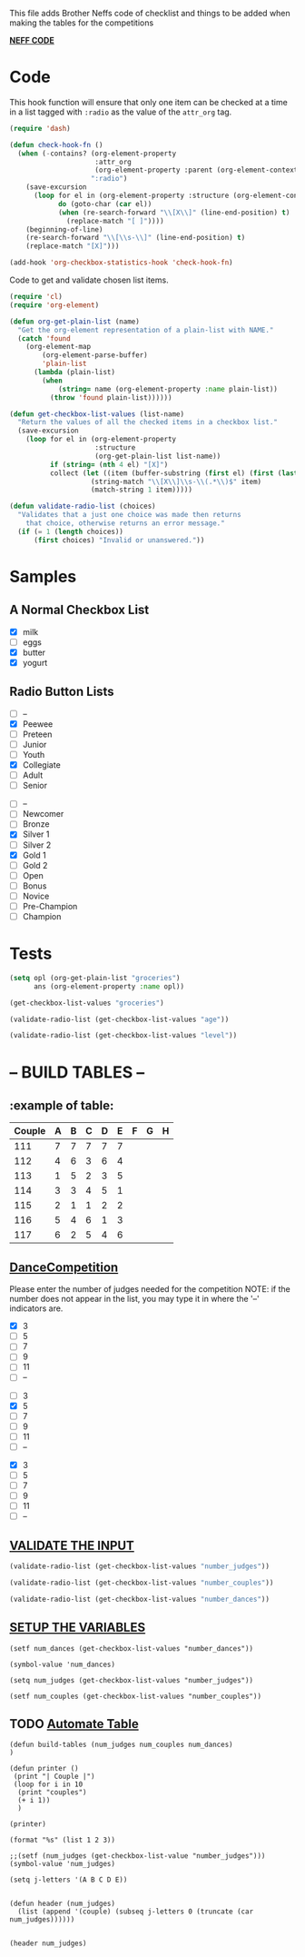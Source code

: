  This file adds Brother Neffs code of checklist and things to be added when making the tables for the competitions


_*NEFF CODE*_ 
* Code
  This hook function will ensure that only one item can be checked at a time
  in a list tagged with =:radio= as the value of the =attr_org= tag.
#+begin_src emacs-lisp :results silent
  (require 'dash)

  (defun check-hook-fn ()
    (when (-contains? (org-element-property
                       :attr_org
                       (org-element-property :parent (org-element-context)))
                      ":radio")
      (save-excursion
        (loop for el in (org-element-property :structure (org-element-context))
              do (goto-char (car el))
              (when (re-search-forward "\\[X\\]" (line-end-position) t)
                (replace-match "[ ]"))))
      (beginning-of-line)
      (re-search-forward "\\[\\s-\\]" (line-end-position) t)
      (replace-match "[X]")))

  (add-hook 'org-checkbox-statistics-hook 'check-hook-fn)
#+end_src

  Code to get and validate chosen list items.
#+begin_src emacs-lisp :results silent
  (require 'cl)
  (require 'org-element)

  (defun org-get-plain-list (name)
    "Get the org-element representation of a plain-list with NAME."
    (catch 'found
      (org-element-map
          (org-element-parse-buffer)
          'plain-list
        (lambda (plain-list)
          (when
              (string= name (org-element-property :name plain-list))
            (throw 'found plain-list))))))

  (defun get-checkbox-list-values (list-name)
    "Return the values of all the checked items in a checkbox list."
    (save-excursion
      (loop for el in (org-element-property
                       :structure
                       (org-get-plain-list list-name))
            if (string= (nth 4 el) "[X]")
            collect (let ((item (buffer-substring (first el) (first (last el)))))
                      (string-match "\\[X\\]\\s-\\(.*\\)$" item)
                      (match-string 1 item)))))

  (defun validate-radio-list (choices)
    "Validates that a just one choice was made then returns
      that choice, otherwise returns an error message."
    (if (= 1 (length choices))
        (first choices) "Invalid or unanswered."))
#+end_src

* Samples
** A Normal Checkbox List
#+name: groceries
  - [X] milk
  - [ ] eggs
  - [X] butter
  - [X] yogurt

** Radio Button Lists
#+attr_org: :radio
#+name: age
  - [ ] --
  - [X] Peewee
  - [ ] Preteen
  - [ ] Junior
  - [ ] Youth
  - [X] Collegiate
  - [ ] Adult
  - [ ] Senior

#+attr_org: :radio
#+name: level
  - [ ] --
  - [ ] Newcomer
  - [ ] Bronze
  - [X] Silver 1
  - [ ] Silver 2
  - [X] Gold 1
  - [ ] Gold 2
  - [ ] Open
  - [ ] Bonus
  - [ ] Novice
  - [ ] Pre-Champion
  - [ ] Champion

* Tests
#+BEGIN_SRC emacs-lisp :results raw
  (setq opl (org-get-plain-list "groceries")
        ans (org-element-property :name opl))
#+END_SRC

#+RESULTS:
groceries
groceries

#+BEGIN_SRC emacs-lisp :results raw
  (get-checkbox-list-values "groceries")
#+END_SRC

#+RESULTS:
(milk butter yogurt)
(milk butter)

#+BEGIN_SRC emacs-lisp :results raw
  (validate-radio-list (get-checkbox-list-values "age"))
#+END_SRC

#+RESULTS:
Invalid or unanswered.
Collegiate

#+BEGIN_SRC emacs-lisp :results raw
  (validate-radio-list (get-checkbox-list-values "level"))
#+END_SRC

#+RESULTS:
Invalid or unanswered.
Gold 1



* -- *BUILD TABLES* --



** :example of table: 
  | Couple | 	A | 	B | 	C | 	D | 	E | 	F | 	G | 	H |
  |--------+-----+-----+-----+-----+-----+-----+-----+-----|
  |    111 |   7 |   7 |   7 |   7 |   7 |     |     |     |
  |    112 |   4 |   6 |   3 |   6 |   4 |     |     |     |
  |    113 |   1 |   5 |   2 |   3 |   5 |     |     |     |
  |    114 |   3 |   3 |   4 |   5 |   1 |     |     |     |
  |    115 |   2 |   1 |   1 |   2 |   2 |     |     |     |
  |    116 |   5 |   4 |   6 |   1 |   3 |     |     |     |
  |    117 |   6 |   2 |   5 |   4 |   6 |     |     |     |


**  _*DanceCompetition*_

Please enter the number of judges needed for the competition
NOTE: if the number does not appear in the list, you may type it in 
      where the '--' indicators are.

#+attr_org: :radio
#+name: number_judges
  - [X] 3
  - [ ] 5
  - [ ] 7
  - [ ] 9
  - [ ] 11
  - [ ] --

#+attr_org: :radio
#+name: number_couples
  - [ ] 3
  - [X] 5
  - [ ] 7
  - [ ] 9
  - [ ] 11
  - [ ] --

#+attr_org: :radiod
#+name: number_dances
  - [X] 3
  - [ ] 5
  - [ ] 7
  - [ ] 9
  - [ ] 11
  - [ ] --

**  _VALIDATE THE INPUT_ 
#+BEGIN_SRC emacs-lisp
  (validate-radio-list (get-checkbox-list-values "number_judges"))
#+END_SRC

#+RESULTS:
: 3
 
#+BEGIN_SRC emacs-lisp
  (validate-radio-list (get-checkbox-list-values "number_couples"))
#+END_SRC

#+RESULTS:
: 5

#+BEGIN_SRC emacs-lisp
  (validate-radio-list (get-checkbox-list-values "number_dances"))
#+END_SRC

#+RESULTS:
: 3


** _SETUP THE VARIABLES_
#+BEGIN_SRC elisp :results silent
(setf num_dances (get-checkbox-list-values "number_dances"))
#+END_SRC

#+RESULTS:
| 3 |

#+BEGIN_SRC elisp :return value 
(symbol-value 'num_dances)
#+END_SRC   

#+RESULTS:
| 3 |

#+BEGIN_SRC elisp :results raw
(setq num_judges (get-checkbox-list-values "number_judges"))
#+END_SRC

#+RESULTS:
(3)
(3)

#+BEGIN_SRC elisp :results silent
(setf num_couples (get-checkbox-list-values "number_couples"))
#+END_SRC


** TODO _Automate Table_

#+BEGIN_SRC elisp results oututs 
(defun build-tables (num_judges num_couples num_dances)
)
#+END_SRC


#+BEGIN_SRC elisp 
  (defun printer ()
   (print "| Couple |")
   (loop for i in 10
    (print "couples")
    (+ i 1))
    )
#+END_SRC

#+RESULTS:
: printer

#+BEGIN_SRC elisp :results raw
(printer)
#+END_SRC

#+RESULTS:
:  A |

#+BEGIN_SRC elisp
(format "%s" (list 1 2 3))
#+END_SRC

#+RESULTS:
: (1 2 3)

#+BEGIN_SRC elisp :return value
;;(setf (num_judges (get-checkbox-list-value "number_judges")))
(symbol-value 'num_judges)
#+END_SRC

#+RESULTS:
| 3 |


#+BEGIN_SRC elisp :return value 
  (setq j-letters '(A B C D E))


  (defun header (num_judges)
    (list (append '(couple) (subseq j-letters 0 (truncate (car num_judges))))))

#+END_SRC

#+RESULTS:
: header

#+BEGIN_SRC elisp
(header num_judges)
#+END_SRC

#+RESULTS:
| couple | A | B | C | D | E |


